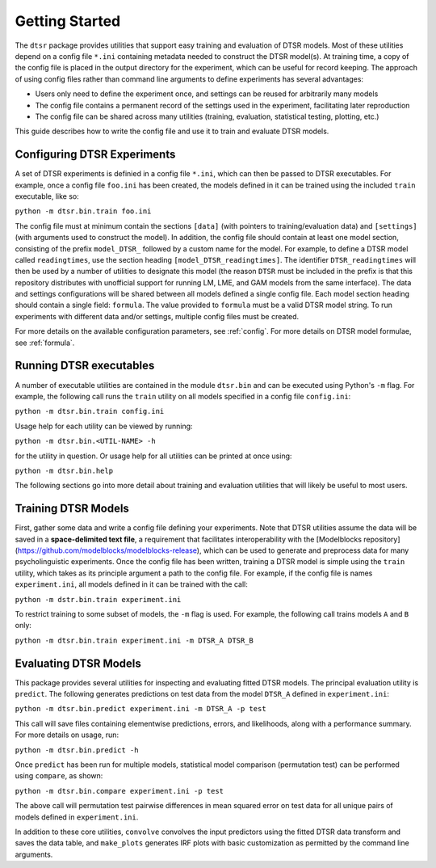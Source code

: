 .. _getting_started:

Getting Started
===============

The ``dtsr`` package provides utilities that support easy training and evaluation of DTSR models.
Most of these utilities depend on a config file ``*.ini`` containing metadata needed to construct the DTSR model(s).
At training time, a copy of the config file is placed in the output directory for the experiment, which can be useful for record keeping.
The approach of using config files rather than command line arguments to define experiments has several advantages:

- Users only need to define the experiment once, and settings can be reused for arbitrarily many models
- The config file contains a permanent record of the settings used in the experiment, facilitating later reproduction
- The config file can be shared across many utilities (training, evaluation, statistical testing, plotting, etc.)

This guide describes how to write the config file and use it to train and evaluate DTSR models.




Configuring DTSR Experiments
----------------------------

A set of DTSR experiments is definied in a config file ``*.ini``, which can then be passed to DTSR executables.
For example, once a config file ``foo.ini`` has been created, the models defined in it can be trained using the included ``train`` executable, like so:

``python -m dtsr.bin.train foo.ini``

The config file must at minimum contain the sections ``[data]`` (with pointers to training/evaluation data) and ``[settings]`` (with arguments used to construct the model).
In addition, the config file should contain at least one model section, consisting of the prefix ``model_DTSR_`` followed by a custom name for the model.
For example, to define a DTSR model called ``readingtimes``, use the section heading ``[model_DTSR_readingtimes]``.
The identifier ``DTSR_readingtimes`` will then be used by a number of utilities to designate this model
(the reason ``DTSR`` must be included in the prefix is that this repository distributes with unofficial support for running LM, LME, and GAM models from the same interface).
The data and settings configurations will be shared between all models defined a single config file.
Each model section heading should contain a single field: ``formula``.
The value provided to ``formula`` must be a valid DTSR model string.
To run experiments with different data and/or settings, multiple config files must be created.

For more details on the available configuration parameters, see :ref:`config`.
For more details on DTSR model formulae, see :ref:`formula`.



Running DTSR executables
------------------------

A number of executable utilities are contained in the module ``dtsr.bin`` and can be executed using Python's ``-m`` flag.
For example, the following call runs the ``train`` utility on all models specified in a config file ``config.ini``:

``python -m dtsr.bin.train config.ini``

Usage help for each utility can be viewed by running:

``python -m dtsr.bin.<UTIL-NAME> -h``

for the utility in question.
Or usage help for all utilities can be printed at once using:

``python -m dtsr.bin.help``

The following sections go into more detail about training and evaluation utilities that will likely be useful to most users.




Training DTSR Models
--------------------

First, gather some data and write a config file defining your experiments.
Note that DTSR utilities assume the data will be saved in a **space-delimited text file**, a requirement that facilitates interoperability with the [Modelblocks repository](https://github.com/modelblocks/modelblocks-release), which can be used to generate and preprocess data for many psycholinguistic experiments.
Once the config file has been written, training a DTSR model is simple using the ``train`` utility, which takes as its principle argument a path to the config file.
For example, if the config file is names ``experiment.ini``, all models defined in it can be trained with the call:

``python -m dstr.bin.train experiment.ini``

To restrict training to some subset of models, the ``-m`` flag is used.
For example, the following call trains models ``A`` and ``B`` only:

``python -m dtsr.bin.train experiment.ini -m DTSR_A DTSR_B``


Evaluating DTSR Models
----------------------

This package provides several utilities for inspecting and evaluating fitted DTSR models.
The principal evaluation utility is ``predict``.
The following generates predictions on test data from the model ``DTSR_A`` defined in ``experiment.ini``:

``python -m dtsr.bin.predict experiment.ini -m DTSR_A -p test``

This call will save files containing elementwise predictions, errors, and likelihoods, along with a performance summary.
For more details on usage, run:

``python -m dtsr.bin.predict -h``

Once ``predict`` has been run for multiple models, statistical model comparison (permutation test) can be performed using ``compare``, as shown:

``python -m dtsr.bin.compare experiment.ini -p test``

The above call will permutation test pairwise differences in mean squared error on test data for all unique pairs of models defined in ``experiment.ini``.

In addition to these core utilities, ``convolve`` convolves the input predictors using the fitted DTSR data transform and saves the data table, and ``make_plots`` generates IRF plots with basic customization as permitted by the command line arguments.




